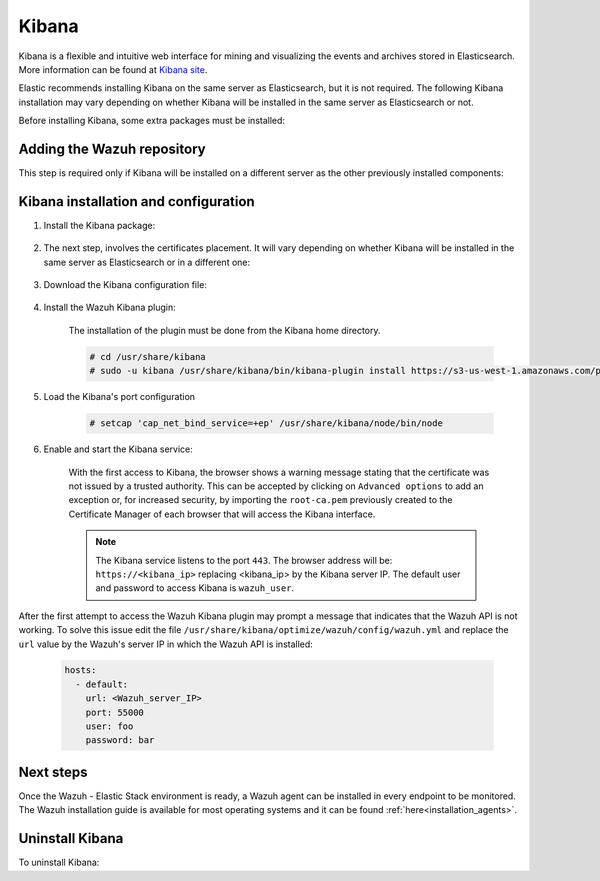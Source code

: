 .. Copyright (C) 2020 Wazuh, Inc.

.. meta:: :description: Learn how to install Elastic Stack for using Wazuh on Debian

.. _kibana:


Kibana
======

Kibana is a flexible and intuitive web interface for mining and visualizing the events and archives stored in Elasticsearch. More information can be found at `Kibana site <https://opendistro.github.io/for-elasticsearch-docs/docs/kibana/>`_.

Elastic recommends installing Kibana on the same server as Elasticsearch, but it is not required. The following Kibana installation may vary depending on whether Kibana will be installed in the same server as Elasticsearch or not.

Before installing Kibana, some extra packages must be installed:

  .. include:: ../../_templates/installations/elastic/common/before_installation_kibana.rst

Adding the Wazuh repository
~~~~~~~~~~~~~~~~~~~~~~~~~~~

This step is required only if Kibana will be installed on a different server as the other previously installed components:

  .. tabs::


    .. group-tab:: APT


      .. include:: ../../_templates/installations/wazuh/deb/add_repository.rst



    .. group-tab:: Yum


      .. include:: ../../_templates/installations/wazuh/yum/add_repository.rst





Kibana installation and configuration
~~~~~~~~~~~~~~~~~~~~~~~~~~~~~~~~~~~~~

#. Install the Kibana package:

    .. tabs::

        .. group-tab:: APT


            .. include:: ../../_templates/installations/elastic/deb/install_kibana.rst



        .. group-tab:: Yum


            .. include:: ../../_templates/installations/elastic/yum/install_kibana.rst


#. The next step, involves the certificates placement. It will vary depending on whether Kibana will be installed in the same server as Elasticsearch or in a different one:


    .. tabs::



        .. group-tab:: Same Elasticsearch server


            Copy the Elasticsearch certificates:

            .. include:: ../../_templates/installations/elastic/common/copy_certificates_kibana_elastic_server.rst



        .. group-tab:: Different Elasticsearch server


            .. include:: ../../_templates/installations/elastic/common/generate_new_kibana_certificates.rst



#. Download the Kibana configuration file:

    .. include:: ../../_templates/installations/elastic/common/configure_kibana.rst


#. Install the Wazuh Kibana plugin:

    The installation of the plugin must be done from the Kibana home directory.

    .. code-block:: console

        # cd /usr/share/kibana
        # sudo -u kibana /usr/share/kibana/bin/kibana-plugin install https://s3-us-west-1.amazonaws.com/packages-dev.wazuh.com/trash/app/kibana/wazuhapp-3.13.0-tsc-opendistro.zip

#. Load the Kibana's port configuration

    .. code-block:: console

        # setcap 'cap_net_bind_service=+ep' /usr/share/kibana/node/bin/node


#. Enable and start the Kibana service:

    .. include:: ../../_templates/installations/elastic/common/enable_kibana.rst

    With the first access to Kibana, the browser shows a warning message stating that the certificate was not issued by a trusted authority. This can be accepted by clicking on ``Advanced options`` to add an exception or, for increased security, by importing the ``root-ca.pem`` previously created to the Certificate Manager of each browser that will access the Kibana interface.

    .. note:: The Kibana service listens to the port ``443``. The browser address will be: ``https://<kibana_ip>`` replacing <kibana_ip> by the Kibana server IP. The default user and password to access Kibana is ``wazuh_user``.

After the first attempt to access the Wazuh Kibana plugin may prompt a message that indicates that the Wazuh API is not working. To solve this issue edit the file ``/usr/share/kibana/optimize/wazuh/config/wazuh.yml`` and replace the ``url`` value by the Wazuh's server IP in which the Wazuh API is installed:

  .. code-block:: yaml

    hosts:
      - default:
        url: <Wazuh_server_IP>
        port: 55000
        user: foo
        password: bar


Next steps
~~~~~~~~~~

Once the Wazuh - Elastic Stack environment is ready, a Wazuh agent can be installed in every endpoint to be monitored. The Wazuh installation guide is available for most operating systems and it can be found :ref:`here<installation_agents>`.

Uninstall Kibana
~~~~~~~~~~~~~~~~

To uninstall Kibana:

.. tabs::


  .. group-tab:: APT


    .. include:: ../../_templates/installations/elastic/deb/uninstall_kibana.rst



  .. group-tab:: Yum


    .. include:: ../../_templates/installations/elastic/yum/uninstall_kibana.rst

